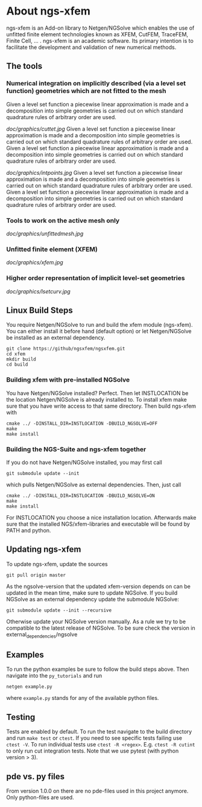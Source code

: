 * About ngs-xfem
ngs-xfem is an Add-on library to Netgen/NGSolve which enables the use of unfitted finite element technologies known as XFEM, CutFEM, TraceFEM, Finite Cell, ... .
ngs-xfem is an academic software. Its primary intention is to facilitate the development and validation of new numerical methods.

** The tools
*** Numerical integration on implicitly described (via a level set function) geometries which are not fitted to the mesh
Given a level set function a piecewise linear approximation is made and a decomposition into simple geometries is carried out on which standard quadrature rules of arbitrary order are used. 
#+html: <p align="center"><img src="doc/graphics/cuttet.jpg" /></p>
[[doc/graphics/cuttet.jpg]]
Given a level set function a piecewise linear approximation is made and a decomposition into simple geometries is carried out on which standard quadrature rules of arbitrary order are used. 
Given a level set function a piecewise linear approximation is made and a decomposition into simple geometries is carried out on which standard quadrature rules of arbitrary order are used. 
#+attr_html: :width 300px
[[doc/graphics/intpoints.jpg]]
Given a level set function a piecewise linear approximation is made and a decomposition into simple geometries is carried out on which standard quadrature rules of arbitrary order are used. 
Given a level set function a piecewise linear approximation is made and a decomposition into simple geometries is carried out on which standard quadrature rules of arbitrary order are used. 

*** Tools to work on the active mesh only
#+attr_html: :width 300px
[[doc/graphics/unfittedmesh.jpg]]

*** Unfitted finite element (XFEM)
#+attr_html: :width 300px
[[doc/graphics/xfem.jpg]]
*** Higher order representation of implicit level-set geometries 
#+attr_html: :width 300px
[[doc/graphics/lsetcurv.jpg]]


** Linux Build Steps
You require Netgen/NGSolve to run and build the xfem module (ngs-xfem). 
You can either install it before hand (default option) 
or let Netgen/NGSolve be installed as an external dependency. 
#+BEGIN_SRC shell
git clone https://github/ngsxfem/ngsxfem.git
cd xfem
mkdir build
cd build
#+END_SRC

*** Building xfem with pre-installed NGSolve 
You have Netgen/NGSolve installed? Perfect. Then let INSTLOCATION be the location 
Netgen/NGSolve is already installed to. To install xfem make sure that you have 
write access to that same directory. Then build ngs-xfem with 
#+BEGIN_SRC shell
cmake ../ -DINSTALL_DIR=INSTLOCATION -DBUILD_NGSOLVE=OFF
make
make install
#+END_SRC

*** Building the NGS-Suite and ngs-xfem together 
If you do not have Netgen/NGSolve installed, you may first call
#+BEGIN_SRC shell
git submodule update --init
#+END_SRC
which pulls Netgen/NGSolve as external dependencies. Then, just call
#+BEGIN_SRC shell
cmake ../ -DINSTALL_DIR=INSTLOCATION -DBUILD_NGSOLVE=ON
make
make install
#+END_SRC
For INSTLOCATION you choose a nice installation location.
Afterwards make sure that the installed NGS/xfem-libraries and executable will be found 
by PATH and python.

** Updating ngs-xfem
To update ngs-xfem, update the sources
#+BEGIN_SRC shell
git pull origin master
#+END_SRC
As the ngsolve-version that the updated xfem-version depends on can be updated in the mean time, 
make sure to update NGSolve. 
If you build NGSolve as an external dependency update the submodule NGSolve:
#+BEGIN_SRC shell
git submodule update --init --recursive
#+END_SRC
Otherwise update your NGSolve version manually. 
As a rule we try to be compatible to the latest release of NGSolve. 
To be sure check the version in external_dependencies/ngsolve

** Examples
To run the python examples be sure to follow the build steps above.
Then navigate into the =py_tutorials= and run
#+BEGIN_SRC shell
netgen example.py
#+END_SRC
where =example.py= stands for any of the available python files.

** Testing
Tests are enabled by default.
To run the test navigate to the build directory and run =make test=
or =ctest=.
If you need to see specific tests failing use =ctest -V=.
To run individual tests use =ctest -R <regex>=. E.g. =ctest -R cutint= to only run cut integration tests.
Note that we use pytest (with python version > 3). 

** pde vs. py files
From version 1.0.0 on there are no pde-files used in this project anymore. 
Only python-files are used.
